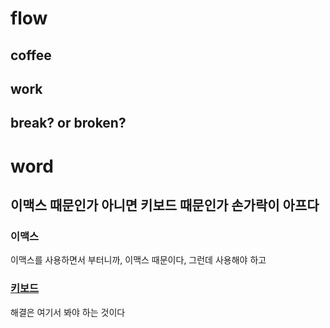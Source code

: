 * flow
** coffee
** work
** break? or broken?

* word

** 이맥스 때문인가 아니면 키보드 때문인가 손가락이 아프다

*** 이맥스

이맥스를 사용하면서 부터니까, 이맥스 때문이다, 그런데 사용해야 하고

*** [[file:keyboard.org][키보드]]

해결은 여기서 봐야 하는 것이다
